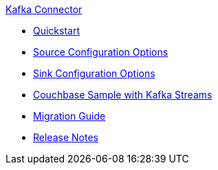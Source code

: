 .xref:index.adoc[Kafka Connector]
* xref:quickstart.adoc[Quickstart]
* xref:source-configuration-options.adoc[Source Configuration Options]
* xref:sink-configuration-options.adoc[Sink Configuration Options]
* xref:streams-sample.adoc[Couchbase Sample with Kafka Streams]
* xref:migration.adoc[Migration Guide]
* xref:release-notes.adoc[Release Notes]

